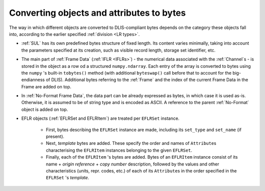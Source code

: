 .. _Converting to bytes:

Converting objects and attributes to bytes
~~~~~~~~~~~~~~~~~~~~~~~~~~~~~~~~~~~~~~~~~~
The way in which different objects are converted to DLIS-compliant bytes
depends on the category these objects fall into, according to the earlier specified :ref:`division <LR types>`.

* :ref:`SUL` has its own predefined bytes structure of fixed length.
  Its content varies minimally, taking into account the parameters specified at its creation,
  such as visible record length, storage set identifier, etc.
* The main part of :ref:`Frame Data` (:ref:`IFLR <IFLRs>`) - the numerical data associated
  with the :ref:`Channel`\ s - is stored
  in the object as a row od a structured ``numpy.ndarray``. Each entry of the array is converted to
  bytes using the ``numpy`` 's built-in ``tobytes()`` method (with additional ``byteswap()`` call before that
  to account for the big-endianness of DLIS). Additional bytes referring to the :ref:`Frame`
  and the index of the current Frame Data in the Frame are added on top.
* In :ref:`No-Format Frame Data`, the data part can be already expressed as bytes,
  in which case it is used as-is. Otherwise, it is assumed to be of string type and is encoded as ASCII.
  A reference to the parent :ref:`No-Format` object is added on top.
* EFLR objects (:ref:`EFLRSet and EFLRItem`) are treated per ``EFLRSet`` instance.

    * First, bytes describing the ``EFLRSet`` instance are made, including its ``set_type``
      and ``set_name`` (if present).
    * Next, *template* bytes are added. These specify the order and names of ``Attribute``\ s
      characterising the ``EFLRItem`` instances belonging to the given ``EFLRSet``.
    * Finally, each of the ``EFLRItem`` 's bytes are added. Bytes of an ``EFLRItem`` instance consist of
      its name + *origin reference* + *copy number* description, followed by the values and other characteristics
      (units, repr. codes, etc.) of each of its ``Attribute``\ s in the order specified in the
      ``EFLRSet`` 's *template*.


